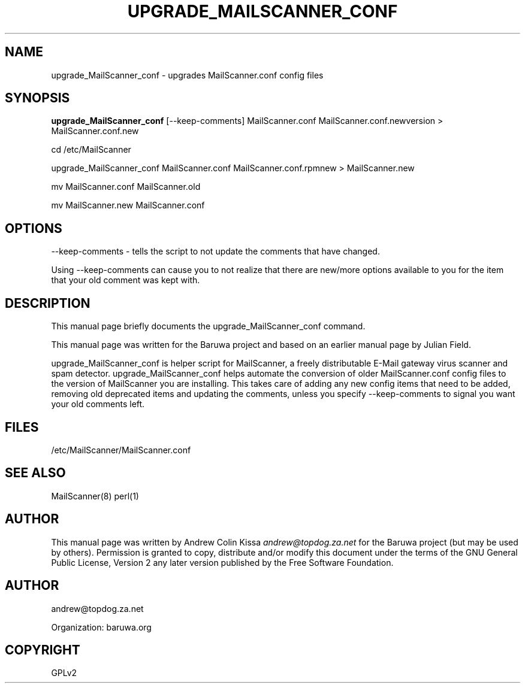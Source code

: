 .\" Man page generated from reStructeredText.
.
.TH UPGRADE_MAILSCANNER_CONF 8 "2011-07-30" "0.0.1" "Mail"
.SH NAME
upgrade_MailScanner_conf \- upgrades MailScanner.conf config files
.
.nr rst2man-indent-level 0
.
.de1 rstReportMargin
\\$1 \\n[an-margin]
level \\n[rst2man-indent-level]
level margin: \\n[rst2man-indent\\n[rst2man-indent-level]]
-
\\n[rst2man-indent0]
\\n[rst2man-indent1]
\\n[rst2man-indent2]
..
.de1 INDENT
.\" .rstReportMargin pre:
. RS \\$1
. nr rst2man-indent\\n[rst2man-indent-level] \\n[an-margin]
. nr rst2man-indent-level +1
.\" .rstReportMargin post:
..
.de UNINDENT
. RE
.\" indent \\n[an-margin]
.\" old: \\n[rst2man-indent\\n[rst2man-indent-level]]
.nr rst2man-indent-level -1
.\" new: \\n[rst2man-indent\\n[rst2man-indent-level]]
.in \\n[rst2man-indent\\n[rst2man-indent-level]]u
..
.\" TODO: authors and author with name <email>
.
.SH SYNOPSIS
.sp
\fBupgrade_MailScanner_conf\fP [\-\-keep\-comments] MailScanner.conf MailScanner.conf.newversion > MailScanner.conf.new
.sp
cd /etc/MailScanner
.sp
upgrade_MailScanner_conf MailScanner.conf MailScanner.conf.rpmnew > MailScanner.new
.sp
mv MailScanner.conf MailScanner.old
.sp
mv MailScanner.new  MailScanner.conf
.SH OPTIONS
.sp
\-\-keep\-comments \- tells the script to not update the comments that have changed.
.sp
Using \-\-keep\-comments can cause you to not realize that there are new/more options available to you for the item that your old comment was kept with.
.SH DESCRIPTION
.sp
This manual page briefly documents the upgrade_MailScanner_conf command.
.sp
This manual page was written for the Baruwa project and based on an earlier
manual page by Julian Field.
.sp
upgrade_MailScanner_conf is helper script for MailScanner, a freely distributable
E\-Mail gateway virus scanner and spam detector. upgrade_MailScanner_conf helps
automate the conversion of older MailScanner.conf config files to the version of
MailScanner you are installing. This takes care of adding any new config items
that need to be added, removing old deprecated items and updating the comments,
unless you specify \-\-keep\-comments to signal you want your old comments left.
.SH FILES
.sp
/etc/MailScanner/MailScanner.conf
.SH SEE ALSO
.sp
MailScanner(8) perl(1)
.SH AUTHOR
.sp
This manual page was written by Andrew Colin Kissa \fI\%andrew@topdog.za.net\fP
for the Baruwa project (but may be used by others). Permission is granted
to copy, distribute and/or modify this document under the terms of the
GNU General Public License, Version 2 any later version published by
the Free Software Foundation.
.SH AUTHOR
andrew@topdog.za.net

Organization: baruwa.org
.SH COPYRIGHT
GPLv2
.\" Generated by docutils manpage writer.
.\" 
.
